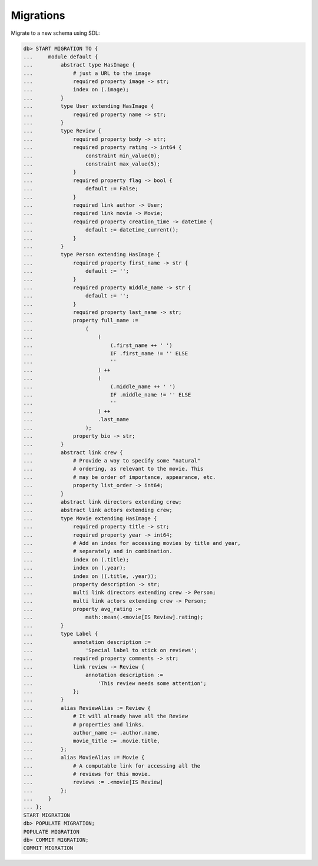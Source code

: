 .. _ref_cheatsheet_migrations:

Migrations
==========

Migrate to a new schema using SDL:

.. code-block:: edgeql-repl

    db> START MIGRATION TO {
    ...     module default {
    ...         abstract type HasImage {
    ...             # just a URL to the image
    ...             required property image -> str;
    ...             index on (.image);
    ...         }
    ...         type User extending HasImage {
    ...             required property name -> str;
    ...         }
    ...         type Review {
    ...             required property body -> str;
    ...             required property rating -> int64 {
    ...                 constraint min_value(0);
    ...                 constraint max_value(5);
    ...             }
    ...             required property flag -> bool {
    ...                 default := False;
    ...             }
    ...             required link author -> User;
    ...             required link movie -> Movie;
    ...             required property creation_time -> datetime {
    ...                 default := datetime_current();
    ...             }
    ...         }
    ...         type Person extending HasImage {
    ...             required property first_name -> str {
    ...                 default := '';
    ...             }
    ...             required property middle_name -> str {
    ...                 default := '';
    ...             }
    ...             required property last_name -> str;
    ...             property full_name :=
    ...                 (
    ...                     (
    ...                         (.first_name ++ ' ')
    ...                         IF .first_name != '' ELSE
    ...                         ''
    ...                     ) ++
    ...                     (
    ...                         (.middle_name ++ ' ')
    ...                         IF .middle_name != '' ELSE
    ...                         ''
    ...                     ) ++
    ...                     .last_name
    ...                 );
    ...             property bio -> str;
    ...         }
    ...         abstract link crew {
    ...             # Provide a way to specify some "natural"
    ...             # ordering, as relevant to the movie. This
    ...             # may be order of importance, appearance, etc.
    ...             property list_order -> int64;
    ...         }
    ...         abstract link directors extending crew;
    ...         abstract link actors extending crew;
    ...         type Movie extending HasImage {
    ...             required property title -> str;
    ...             required property year -> int64;
    ...             # Add an index for accessing movies by title and year,
    ...             # separately and in combination.
    ...             index on (.title);
    ...             index on (.year);
    ...             index on ((.title, .year));
    ...             property description -> str;
    ...             multi link directors extending crew -> Person;
    ...             multi link actors extending crew -> Person;
    ...             property avg_rating :=
    ...                 math::mean(.<movie[IS Review].rating);
    ...         }
    ...         type Label {
    ...             annotation description :=
    ...                 'Special label to stick on reviews';
    ...             required property comments -> str;
    ...             link review -> Review {
    ...                 annotation description :=
    ...                     'This review needs some attention';
    ...             };
    ...         }
    ...         alias ReviewAlias := Review {
    ...             # It will already have all the Review
    ...             # properties and links.
    ...             author_name := .author.name,
    ...             movie_title := .movie.title,
    ...         };
    ...         alias MovieAlias := Movie {
    ...             # A computable link for accessing all the
    ...             # reviews for this movie.
    ...             reviews := .<movie[IS Review]
    ...         };
    ...     }
    ... };
    START MIGRATION
    db> POPULATE MIGRATION;
    POPULATE MIGRATION
    db> COMMIT MIGRATION;
    COMMIT MIGRATION
